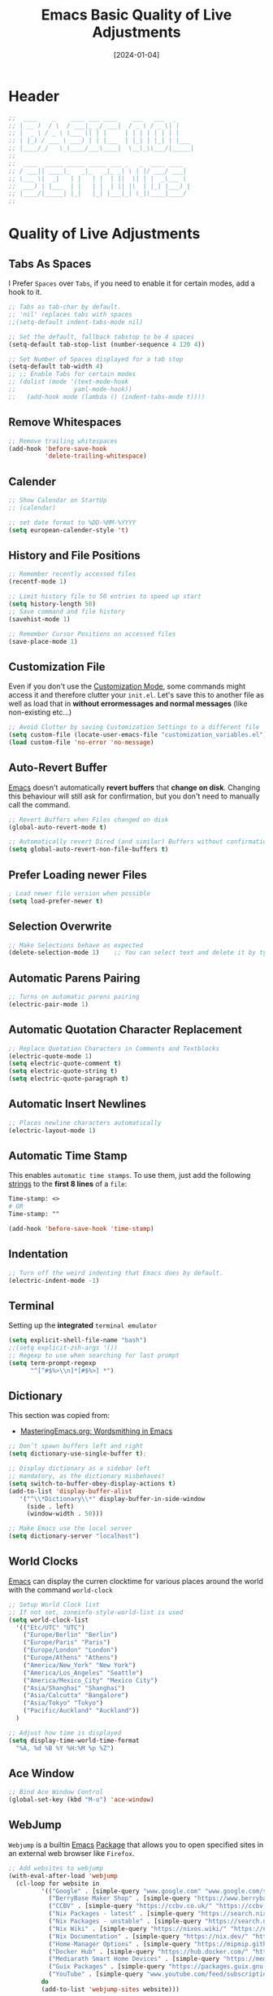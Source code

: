 #+TITLE:    Emacs Basic Quality of Live Adjustments
#+DATE:     [2024-01-04]
#+MODIFIED: Time-stamp: <2024-10-25 14:37:48 rastibasti>
#+PROPERTY: header-args:emacs-lisp :tangle ../C01_EmacsConfiguration/lisp/basic_qol.el :mkdirp yes
#+STARTUP:  show2levels hideblocks
#+auto_tangle: t

* Header
#+begin_src emacs-lisp
  ;;  ____    _    ____ ___ ____    ___   ___  _
  ;; | __ )  / \  / ___|_ _/ ___|  / _ \ / _ \| |
  ;; |  _ \ / _ \ \___ \| | |     | | | | | | | |
  ;; | |_) / ___ \ ___) | | |___  | |_| | |_| | |___
  ;; |____/_/   \_\____/___\____|  \__\_\\___/|_____|
  ;;
  ;;  ____  _____ _____ _____ ___ _   _  ____ ____
  ;; / ___|| ____|_   _|_   _|_ _| \ | |/ ___/ ___|
  ;; \___ \|  _|   | |   | |  | ||  \| | |  _\___ \
  ;;  ___) | |___  | |   | |  | || |\  | |_| |___) |
  ;; |____/|_____| |_|   |_| |___|_| \_|\____|____/
  ;;

#+end_src

* Quality of Live Adjustments
** Tabs As Spaces
I Prefer ~Spaces~ over ~Tabs~, if you need to enable it for certain modes, add a hook to it.
#+begin_src emacs-lisp
  ;; Tabs as tab-char by default.
  ;; 'nil' replaces tabs with spaces
  ;;(setq-default indent-tabs-mode nil)

  ;; Set the default, fallback tabstop to be 4 spaces
  (setq-default tab-stop-list (number-sequence 4 120 4))

  ;; Set Number of Spaces displayed for a tab stop
  (setq-default tab-width 4)
  ;; ;; Enable Tabs for certain modes
  ;; (dolist (mode '(text-mode-hook
  ;; 				yaml-mode-hook))
  ;;   (add-hook mode (lambda () (indent-tabs-mode t))))

#+end_src
** Remove Whitespaces
#+begin_src emacs-lisp
  ;; Remove trailing whitespaces
  (add-hook 'before-save-hook
            'delete-trailing-whitespace)

#+end_src
** Calender
#+begin_src emacs-lisp
  ;; Show Calendar on StartUp
  ;; (calendar)

  ;; set date format to %DD-%MM-%YYYY
  (setq european-calender-style 't)

#+end_src
** History and File Positions
#+begin_src emacs-lisp
  ;; Remember recently accessed files
  (recentf-mode 1)

  ;; Limit history file to 50 entries to speed up start
  (setq history-length 50)
  ;; Save command and file history
  (savehist-mode 1)

  ;; Remember Cursor Positions on accessed files
  (save-place-mode 1)

#+end_src
** Customization File
Even if you don't use the [[id:cfb0e412-7d18-4c22-9a71-6d57d4dde7d4][Customization Mode]], some commands might access it and therefore clutter your =init.el=.
Let's save this to another file as well as load that in *without errormessages and normal messages* (like non-existing etc...)
#+begin_src emacs-lisp
  ;; Avoid Clutter by saving Customization Settings to a different file
  (setq custom-file (locate-user-emacs-file "customization_variables.el"))
  (load custom-file 'no-error 'no-message)

#+end_src
** Auto-Revert Buffer
[[id:3cf0fa83-18b3-4206-a109-f4606a94b8c1][Emacs]] doesn't automatically *revert buffers* that *change on disk*.
Changing this behaviour will still ask for confirmation, but you don't need to manually call the command.
#+begin_src emacs-lisp
  ;; Revert Buffers when Files changed on disk
  (global-auto-revert-mode t)

  ;; Automatically revert Dired (and similar) Buffers without confirmation
  (setq global-auto-revert-non-file-buffers t)

#+end_src
** Prefer Loading newer Files
#+begin_src emacs-lisp
  ; Load newer file version when possible
  (setq load-prefer-newer t)

#+end_src
** Selection Overwrite
#+begin_src emacs-lisp
  ;; Make Selections behave as expected
  (delete-selection-mode 1)    ;; You can select text and delete it by typing.

#+end_src
** Automatic Parens Pairing
#+begin_src emacs-lisp
  ;; Turns on automatic parens pairing
  (electric-pair-mode 1)

#+end_src
** Automatic Quotation Character Replacement
#+begin_src emacs-lisp
  ;; Replace Quotation Characters in Comments and Textblocks
  (electric-quote-mode 1)
  (setq electric-quote-comment t)
  (setq electric-quote-string t)
  (setq electric-quote-paragraph t)

#+end_src
** Automatic Insert Newlines
#+begin_src emacs-lisp
  ;; Places newline characters automatically
  (electric-layout-mode 1)

#+end_src
** Automatic Time Stamp

This enables ~automatic time stamps~.
To use them, just add the following [[id:8423804b-6360-40bc-96a9-e027898aaab3][strings]] to the *first 8 lines* of a ~file~:
#+begin_src org
  Time-stamp: <>
  # OR
  Time-stamp: ""
#+end_src
#+begin_src emacs-lisp
  (add-hook 'before-save-hook 'time-stamp)

#+end_src
** Indentation
#+begin_src emacs-lisp :tangle no
  ;; Turn off the weird indenting that Emacs does by default.
  (electric-indent-mode -1)

#+end_src
** Terminal

Setting up the *integrated* ~terminal emulator~

#+begin_src emacs-lisp
  (setq explicit-shell-file-name "bash")
  ;;(setq explicit-zsh-args '())
  ;; Regexp to use when searching for last prompt
  (setq term-prompt-regexp
        "^[^#$%>\\n]*[#$%>] *")

#+end_src
** Dictionary

This section was copied from:
- [[https://www.masteringemacs.org/article/wordsmithing-in-emacs][MasteringEmacs.org: Wordsmithing in Emacs]]
#+begin_src emacs-lisp
  ;; Don’t spawn buffers left and right
  (setq dictionary-use-single-buffer t);

  ;; Display dictionary as a sidebar left
  ;; mandatory, as the dictionary misbehaves!
  (setq switch-to-buffer-obey-display-actions t)
  (add-to-list 'display-buffer-alist
     '("^\\*Dictionary\\*" display-buffer-in-side-window
       (side . left)
       (window-width . 50)))

  ;; Make Emacs use the local server
  (setq dictionary-server "localhost")

#+end_src
** World Clocks
[[id:3cf0fa83-18b3-4206-a109-f4606a94b8c1][Emacs]] can display the curren clocktime for various places around the world with the command =world-clock=
#+begin_src emacs-lisp
  ;; Setup World Clock list
  ;; If not set, zoneinfo-style-world-list is used
  (setq world-clock-list
    '(("Etc/UTC" "UTC")
      ("Europe/Berlin" "Berlin")
      ("Europe/Paris" "Paris")
      ("Europe/London" "London")
      ("Europe/Athens" "Athens")
      ("America/New_York" "New York")
      ("America/Los_Angeles" "Seattle")
      ("America/Mexico_City" "Mexico City")
      ("Asia/Shanghai" "Shanghai")
      ("Asia/Calcutta" "Bangalore")
      ("Asia/Tokyo" "Tokyo")
      ("Pacific/Auckland" "Auckland"))
    )

  ;; Adjust how time is displayed
  (setq display-time-world-time-format
    "%A, %d %B %Y %H:%M %p %Z")

#+end_src
** Ace Window
#+begin_src emacs-lisp
  ;; Bind Ace Window Control
  (global-set-key (kbd "M-o") 'ace-window)

#+end_src
** WebJump

~Webjump~ is a builtin [[id:3cf0fa83-18b3-4206-a109-f4606a94b8c1][Emacs]] [[id:1c44cf3c-6549-4e70-a3fd-491df7996dd5][Package]] that allows you to open specified sites in an external web browser like ~Firefox~.
#+begin_src emacs-lisp
  ;; Add websites to webjump
  (with-eval-after-load 'webjump
    (cl-loop for website in
  		   '(("Google" . [simple-query "www.google.com" "www.google.com/search?q=" ""])
  			 ("BerryBase Maker Shop" . [simple-query "https://www.berrybase.de" "https://www.berrybase.de/search?sSearch=" ""])
  			 ("CCBV" . [simple-query "https://ccbv.co.uk/" "https://ccbv.co.uk/" ""])
  			 ("Nix Packages - latest" . [simple-query "https://search.nixos.org/" "https://search.nixos.org/packages?from=0&sort=relevance&type=packages&query=" ""])
  			 ("Nix Packages - unstable" . [simple-query "https://search.nixos.org/" "https://search.nixos.org/packages?channel=unstable&from=0&sort=relevance&type=packages&query=" ""])
  			 ("Nix Wiki" . [simple-query "https://nixos.wiki/" "https://nixos.wiki/index.php?search=" ""])
  			 ("Nix Documentation" . [simple-query "https://nix.dev/" "https://nix.dev/search.html?q=" ""])
  			 ("Home-Manager Options" . [simple-query "https://mipmip.github.io/" "https://mipmip.github.io/home-manager-option-search/?query=" ""])
  			 ("Docker Hub" . [simple-query "https://hub.docker.com/" "https://hub.docker.com/search?q=" ""])
  			 ("Mediarath Smart Home Devices" . [simple-query "https://mediarath.de/" "https://mediarath.de/search?q=" ""])
  			 ("Guix Packages" . [simple-query "https://packages.guix.gnu.org/" "https://packages.guix.gnu.org/search/?query=" ""])
  			 ("YouTube" . [simple-query "www.youtube.com/feed/subscriptions" "www.youtube.com/results?search_query=" ""]))
  		   do
  		   (add-to-list 'webjump-sites website)))

#+end_src
** Midnight Mode

~Midnight Mode~ runs certain functions at ~midnight~, so this setting can be changed with the =midnight-timer= variable.
#+begin_src emacs-lisp
  ;; Cleanup work at midnight
  (midnight-mode 1)

#+end_src
